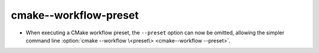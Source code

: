 cmake--workflow-preset
----------------------

* When executing a CMake workflow preset, the ``--preset`` option can now be
  omitted, allowing the simpler command line
  :option:`cmake --workflow \<preset\> <cmake--workflow --preset>`.
